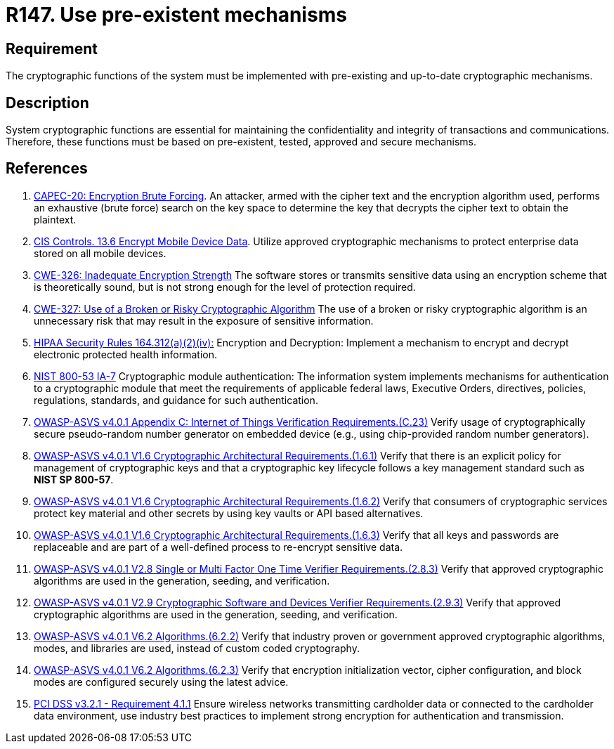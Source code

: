 :slug: products/rules/list/147/
:category: cryptography
:description: This requirement establishes the importance of using pre-existing and up-to-date cryptographic mechanisms.
:keywords: Cryptographic, Encryption, Mechanisms, HIPAA, NIST, ASVS, CAPEC, CWE, PCI DSS, Rules, Ethical Hacking, Pentesting
:rules: yes

= R147. Use pre-existent mechanisms

== Requirement

The cryptographic functions of the system
must be implemented with pre-existing and up-to-date cryptographic mechanisms.

== Description

System cryptographic functions are essential for maintaining the
confidentiality and integrity of transactions and communications.
Therefore, these functions must be based on pre-existent, tested, approved and
secure mechanisms.

== References

. [[r1]] link:http://capec.mitre.org/data/definitions/20.html[CAPEC-20: Encryption Brute Forcing].
An attacker, armed with the cipher text and the encryption algorithm used,
performs an exhaustive (brute force) search on the key space to determine the
key that decrypts the cipher text to obtain the plaintext.

. [[r2]] link:https://www.cisecurity.org/controls/[CIS Controls. 13.6 Encrypt Mobile Device Data].
Utilize approved cryptographic mechanisms to protect enterprise data stored on
all mobile devices.

. [[r3]] link:https://cwe.mitre.org/data/definitions/326.html[CWE-326: Inadequate Encryption Strength]
The software stores or transmits sensitive data using an encryption scheme that
is theoretically sound,
but is not strong enough for the level of protection required.

. [[r4]] link:https://cwe.mitre.org/data/definitions/327.html[CWE-327: Use of a Broken or Risky Cryptographic Algorithm]
The use of a broken or risky cryptographic algorithm is an unnecessary risk
that may result in the exposure of sensitive information.

. [[r5]] link:https://www.law.cornell.edu/cfr/text/45/164.312[HIPAA Security Rules 164.312(a)(2)(iv):]
Encryption and Decryption: Implement a mechanism to encrypt and decrypt
electronic protected health information.

. [[r6]] link:https://nvd.nist.gov/800-53/Rev4/control/IA-7[NIST 800-53 IA-7]
Cryptographic module authentication:
The information system implements mechanisms for authentication
to a cryptographic module that meet the requirements
of applicable federal laws, Executive Orders, directives, policies,
regulations, standards, and guidance for such authentication.

. [[r7]] link:https://owasp.org/www-project-application-security-verification-standard/[OWASP-ASVS v4.0.1
Appendix C: Internet of Things Verification Requirements.(C.23)]
Verify usage of cryptographically secure pseudo-random number generator on
embedded device (e.g., using chip-provided random number generators).

. [[r8]] link:https://owasp.org/www-project-application-security-verification-standard/[OWASP-ASVS v4.0.1
V1.6 Cryptographic Architectural Requirements.(1.6.1)]
Verify that there is an explicit policy for management of cryptographic keys
and that a cryptographic key lifecycle follows a key management standard such
as **NIST SP 800-57**.

. [[r9]] link:https://owasp.org/www-project-application-security-verification-standard/[OWASP-ASVS v4.0.1
V1.6 Cryptographic Architectural Requirements.(1.6.2)]
Verify that consumers of cryptographic services protect key material and other
secrets by using key vaults or API based alternatives.

. [[r10]] link:https://owasp.org/www-project-application-security-verification-standard/[OWASP-ASVS v4.0.1
V1.6 Cryptographic Architectural Requirements.(1.6.3)]
Verify that all keys and passwords are replaceable and are part of a
well-defined process to re-encrypt sensitive data.

. [[r11]] link:https://owasp.org/www-project-application-security-verification-standard/[OWASP-ASVS v4.0.1
V2.8 Single or Multi Factor One Time Verifier Requirements.(2.8.3)]
Verify that approved cryptographic algorithms are used in the generation,
seeding, and verification.

. [[r12]] link:https://owasp.org/www-project-application-security-verification-standard/[OWASP-ASVS v4.0.1
V2.9 Cryptographic Software and Devices Verifier Requirements.(2.9.3)]
Verify that approved cryptographic algorithms are used in the generation,
seeding, and verification.

. [[r13]] link:https://owasp.org/www-project-application-security-verification-standard/[OWASP-ASVS v4.0.1
V6.2 Algorithms.(6.2.2)]
Verify that industry proven or government approved cryptographic algorithms,
modes, and libraries are used, instead of custom coded cryptography.

. [[r14]] link:https://owasp.org/www-project-application-security-verification-standard/[OWASP-ASVS v4.0.1
V6.2 Algorithms.(6.2.3)]
Verify that encryption initialization vector, cipher configuration,
and block modes are configured securely using the latest advice.

. [[r15]] link:https://www.pcisecuritystandards.org/documents/PCI_DSS_v3-2-1.pdf[PCI DSS v3.2.1 - Requirement 4.1.1]
Ensure wireless networks transmitting cardholder data or connected to the
cardholder data environment,
use industry best practices to implement strong encryption for authentication
and transmission.
